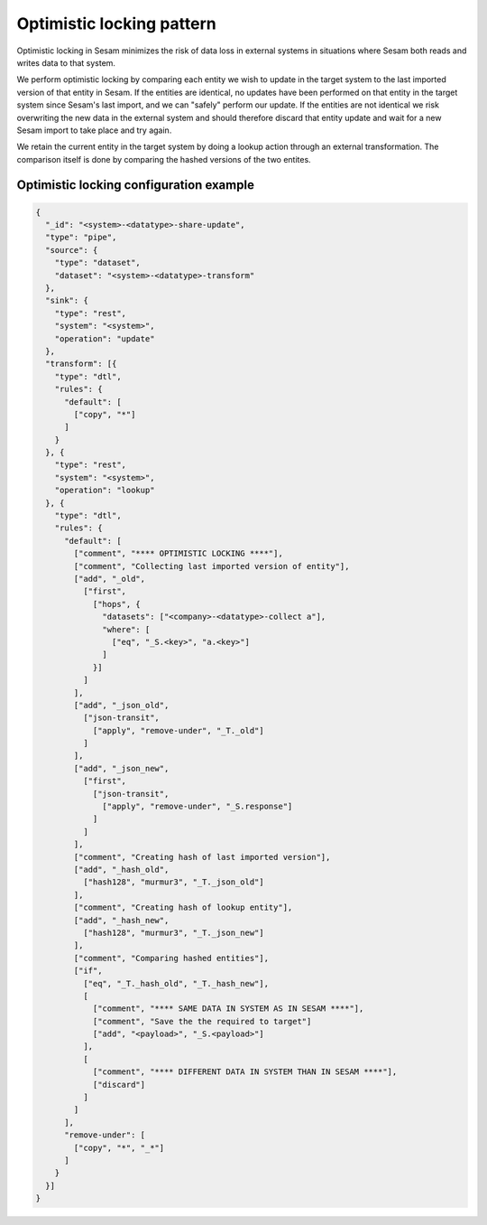 .. _optimistic_locking:

Optimistic locking pattern
--------------------------

Optimistic locking in Sesam minimizes the risk of data loss in external systems in situations where Sesam both reads and writes data to that system. 

We perform optimistic locking by comparing each entity we wish to update in the target system to the last imported version of that entity in Sesam. If the entities are identical, no updates have been performed on that entity in the target system since Sesam's last import, and we can "safely" perform our update. If the entities are not identical we risk overwriting the new data in the external system and should therefore discard that entity update and wait for a new Sesam import to take place and try again. 

We retain the current entity in the target system by doing a lookup action through an external transformation. The comparison itself is done by comparing the hashed versions of the two entites. 

Optimistic locking configuration example
""""""""""""""""""""""""""""""""""""""""

.. code-block:: json

	{
	  "_id": "<system>-<datatype>-share-update",
	  "type": "pipe",
	  "source": {
	    "type": "dataset",
	    "dataset": "<system>-<datatype>-transform"
	  },
	  "sink": {
	    "type": "rest",
	    "system": "<system>",
	    "operation": "update"
	  },
	  "transform": [{
	    "type": "dtl",
	    "rules": {
	      "default": [
	        ["copy", "*"]
	      ]
	    }
	  }, {
	    "type": "rest",
	    "system": "<system>",
	    "operation": "lookup"
	  }, {
	    "type": "dtl",
	    "rules": {
	      "default": [
	        ["comment", "**** OPTIMISTIC LOCKING ****"],
	        ["comment", "Collecting last imported version of entity"],
	        ["add", "_old",
	          ["first",
	            ["hops", {
	              "datasets": ["<company>-<datatype>-collect a"],
	              "where": [
	                ["eq", "_S.<key>", "a.<key>"]
	              ]
	            }]
	          ]
	        ],
	        ["add", "_json_old",
	          ["json-transit",
	            ["apply", "remove-under", "_T._old"]
	          ]
	        ],
	        ["add", "_json_new",
	          ["first",
	            ["json-transit",
	              ["apply", "remove-under", "_S.response"]
	            ]
	          ]
	        ],
	        ["comment", "Creating hash of last imported version"],
	        ["add", "_hash_old",
	          ["hash128", "murmur3", "_T._json_old"]
	        ],
	        ["comment", "Creating hash of lookup entity"],
	        ["add", "_hash_new",
	          ["hash128", "murmur3", "_T._json_new"]
	        ],
	        ["comment", "Comparing hashed entities"],
	        ["if",
	          ["eq", "_T._hash_old", "_T._hash_new"],
	          [
	            ["comment", "**** SAME DATA IN SYSTEM AS IN SESAM ****"],
	            ["comment", "Save the the required to target"]
	            ["add", "<payload>", "_S.<payload>"]
	          ],
	          [
	            ["comment", "**** DIFFERENT DATA IN SYSTEM THAN IN SESAM ****"],
	            ["discard"]
	          ]
	        ]
	      ],
	      "remove-under": [
	        ["copy", "*", "_*"]
	      ]
	    }
	  }]
	}
